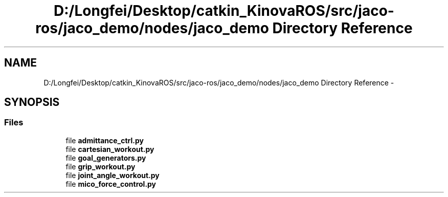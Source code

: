 .TH "D:/Longfei/Desktop/catkin_KinovaROS/src/jaco-ros/jaco_demo/nodes/jaco_demo Directory Reference" 3 "Thu Mar 3 2016" "Version 1.0.1" "Kinova-ROS" \" -*- nroff -*-
.ad l
.nh
.SH NAME
D:/Longfei/Desktop/catkin_KinovaROS/src/jaco-ros/jaco_demo/nodes/jaco_demo Directory Reference \- 
.SH SYNOPSIS
.br
.PP
.SS "Files"

.in +1c
.ti -1c
.RI "file \fBadmittance_ctrl\&.py\fP"
.br
.ti -1c
.RI "file \fBcartesian_workout\&.py\fP"
.br
.ti -1c
.RI "file \fBgoal_generators\&.py\fP"
.br
.ti -1c
.RI "file \fBgrip_workout\&.py\fP"
.br
.ti -1c
.RI "file \fBjoint_angle_workout\&.py\fP"
.br
.ti -1c
.RI "file \fBmico_force_control\&.py\fP"
.br
.in -1c
